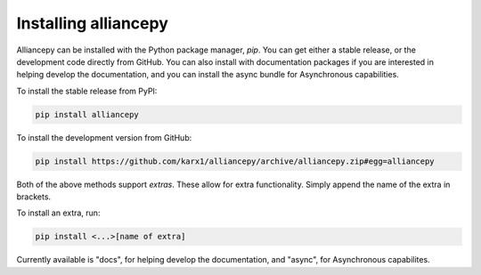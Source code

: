 .. _install:

Installing alliancepy
=====================

Alliancepy can be installed with the Python package manager, `pip`. You can get either a stable release, or the development code directly from GitHub. You can also install with documentation packages if you are interested in helping develop the documentation, and you can install the async bundle for Asynchronous capabilities.

To install the stable release from PyPI:

.. code:: bash

	pip install alliancepy

To install the development version from GitHub:

.. code:: bash

	pip install https://github.com/karx1/alliancepy/archive/alliancepy.zip#egg=alliancepy

Both of the above methods support `extras`. These allow for extra functionality.
Simply append the name of the extra in brackets.

To install an extra, run:

.. code:: bash

	pip install <...>[name of extra]

Currently available is "docs", for helping develop the documentation, and "async", for Asynchronous capabilites.

